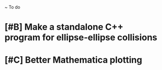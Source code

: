 ~ To do

* [#B] Make a standalone C++ program for ellipse-ellipse collisions
* [#C] Better Mathematica plotting
